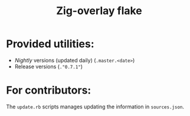 #+TITLE: Zig-overlay flake

* Provided utilities:
  - /Nightly/ versions (updated daily) (=.master.<date>=)
  - Release versions (=."0.7.1"=)

* For contributors:
  The =update.rb= scripts manages updating the information in =sources.json=.
